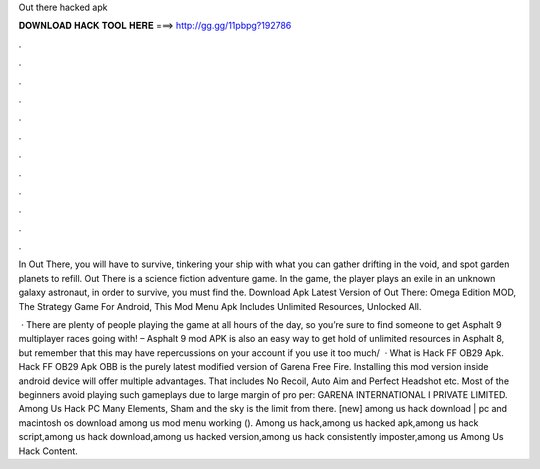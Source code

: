Out there hacked apk



𝐃𝐎𝐖𝐍𝐋𝐎𝐀𝐃 𝐇𝐀𝐂𝐊 𝐓𝐎𝐎𝐋 𝐇𝐄𝐑𝐄 ===> http://gg.gg/11pbpg?192786



.



.



.



.



.



.



.



.



.



.



.



.

In Out There, you will have to survive, tinkering your ship with what you can gather drifting in the void, and spot garden planets to refill. Out There is a science fiction adventure game. In the game, the player plays an exile in an unknown galaxy astronaut, in order to survive, you must find the. Download Apk Latest Version of Out There: Omega Edition MOD, The Strategy Game For Android, This Mod Menu Apk Includes Unlimited Resources, Unlocked All.

 · There are plenty of people playing the game at all hours of the day, so you’re sure to find someone to get Asphalt 9 multiplayer races going with! – Asphalt 9 mod APK is also an easy way to get hold of unlimited resources in Asphalt 8, but remember that this may have repercussions on your account if you use it too much/  · What is Hack FF OB29 Apk. Hack FF OB29 Apk OBB is the purely latest modified version of Garena Free Fire. Installing this mod version inside android device will offer multiple advantages. That includes No Recoil, Auto Aim and Perfect Headshot etc. Most of the beginners avoid playing such gameplays due to large margin of pro per: GARENA INTERNATIONAL I PRIVATE LIMITED. Among Us Hack PC Many Elements, Sham and the sky is the limit from there. [new] among us hack download | pc and macintosh os download among us mod menu working (). Among us hack,among us hacked apk,among us hack script,among us hack download,among us hacked version,among us hack consistently imposter,among us Among Us Hack Content.

